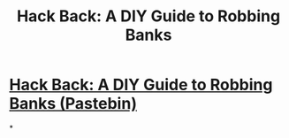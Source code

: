 #+title: Hack Back: A DIY Guide to Robbing Banks

* [[../assets/XSsyUb0f_1661922996075_0.pdf][Hack Back: A DIY Guide to Robbing Banks (Pastebin)]]
*